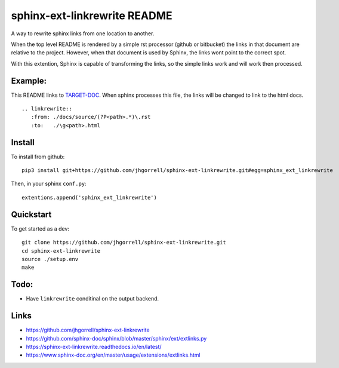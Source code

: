 sphinx-ext-linkrewrite README
==================================================

.. image:: https://circleci.com/gh/jhgorrell/sphinx-ext-linkrewrite.svg?style=svg
   :target: https://circleci.com/gh/jhgorrell/sphinx-ext-linkrewrite

.. image:: https://readthedocs.org/projects/sphinx-ext-linkrewrite/badge/?version=latest
   :target: https://sphinx-ext-linkrewrite.readthedocs.io/en/latest/?badge=latest

A way to rewrite sphinx links from one location to another.

When the top level README is rendered by a simple rst
processor (github or bitbucket) the links in that document
are relative to the project.  However, when that document is
used by Sphinx, the links wont point to the correct spot.

With this extention, Sphinx is capable of transforming the
links, so the simple links work and will work then processed.

Example:
--------------------------------------------------

This README links to 
`TARGET-DOC <./docs/source/TARGET-DOC.rst>`_.
When sphinx processes this file, the links will be changed
to link to the html docs.

::

    .. linkrewrite::
       :from: ./docs/source/(?P<path>.*)\.rst
       :to:   ./\g<path>.html


Install
--------------------------------------------------

To install from github:

::

    pip3 install git+https://github.com/jhgorrell/sphinx-ext-linkrewrite.git#egg=sphinx_ext_linkrewrite


Then, in your sphinx ``conf.py``:

::

    extentions.append('sphinx_ext_linkrewrite')


Quickstart
--------------------------------------------------

To get started as a dev:

::

    git clone https://github.com/jhgorrell/sphinx-ext-linkrewrite.git
    cd sphinx-ext-linkrewrite
    source ./setup.env
    make


Todo:
--------------------------------------------------

- Have ``linkrewrite`` conditinal on the output backend.


Links
----------------------------------------

- https://github.com/jhgorrell/sphinx-ext-linkrewrite
- https://github.com/sphinx-doc/sphinx/blob/master/sphinx/ext/extlinks.py
- https://sphinx-ext-linkrewrite.readthedocs.io/en/latest/
- https://www.sphinx-doc.org/en/master/usage/extensions/extlinks.html
